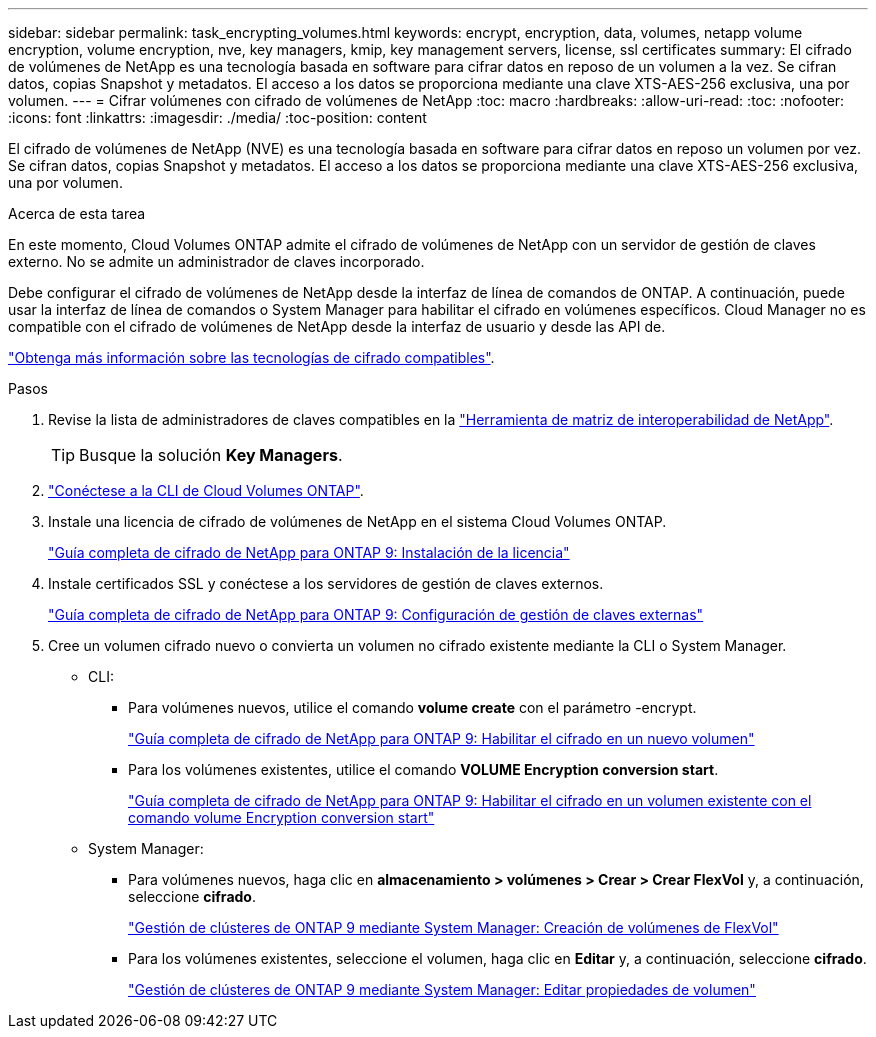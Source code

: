 ---
sidebar: sidebar 
permalink: task_encrypting_volumes.html 
keywords: encrypt, encryption, data, volumes, netapp volume encryption, volume encryption, nve, key managers, kmip, key management servers, license, ssl certificates 
summary: El cifrado de volúmenes de NetApp es una tecnología basada en software para cifrar datos en reposo de un volumen a la vez. Se cifran datos, copias Snapshot y metadatos. El acceso a los datos se proporciona mediante una clave XTS-AES-256 exclusiva, una por volumen. 
---
= Cifrar volúmenes con cifrado de volúmenes de NetApp
:toc: macro
:hardbreaks:
:allow-uri-read: 
:toc: 
:nofooter: 
:icons: font
:linkattrs: 
:imagesdir: ./media/
:toc-position: content


[role="lead"]
El cifrado de volúmenes de NetApp (NVE) es una tecnología basada en software para cifrar datos en reposo un volumen por vez. Se cifran datos, copias Snapshot y metadatos. El acceso a los datos se proporciona mediante una clave XTS-AES-256 exclusiva, una por volumen.

.Acerca de esta tarea
En este momento, Cloud Volumes ONTAP admite el cifrado de volúmenes de NetApp con un servidor de gestión de claves externo. No se admite un administrador de claves incorporado.

Debe configurar el cifrado de volúmenes de NetApp desde la interfaz de línea de comandos de ONTAP. A continuación, puede usar la interfaz de línea de comandos o System Manager para habilitar el cifrado en volúmenes específicos. Cloud Manager no es compatible con el cifrado de volúmenes de NetApp desde la interfaz de usuario y desde las API de.

link:concept_security.html["Obtenga más información sobre las tecnologías de cifrado compatibles"].

.Pasos
. Revise la lista de administradores de claves compatibles en la http://mysupport.netapp.com/matrix["Herramienta de matriz de interoperabilidad de NetApp"^].
+

TIP: Busque la solución *Key Managers*.

. link:task_connecting_to_otc.html["Conéctese a la CLI de Cloud Volumes ONTAP"^].
. Instale una licencia de cifrado de volúmenes de NetApp en el sistema Cloud Volumes ONTAP.
+
http://docs.netapp.com/ontap-9/topic/com.netapp.doc.pow-nve/GUID-F5F371C0-7713-4A16-B5BF-A3514A97960D.html["Guía completa de cifrado de NetApp para ONTAP 9: Instalación de la licencia"^]

. Instale certificados SSL y conéctese a los servidores de gestión de claves externos.
+
http://docs.netapp.com/ontap-9/topic/com.netapp.doc.pow-nve/GUID-DD718B42-038D-4009-84FF-20BBD6530BC2.html["Guía completa de cifrado de NetApp para ONTAP 9: Configuración de gestión de claves externas"^]

. Cree un volumen cifrado nuevo o convierta un volumen no cifrado existente mediante la CLI o System Manager.
+
** CLI:
+
*** Para volúmenes nuevos, utilice el comando *volume create* con el parámetro -encrypt.
+
http://docs.netapp.com/ontap-9/topic/com.netapp.doc.pow-nve/GUID-A5D3FDEF-CA10-4A54-9E17-DB9E9954082E.html["Guía completa de cifrado de NetApp para ONTAP 9: Habilitar el cifrado en un nuevo volumen"^]

*** Para los volúmenes existentes, utilice el comando *VOLUME Encryption conversion start*.
+
http://docs.netapp.com/ontap-9/topic/com.netapp.doc.pow-nve/GUID-1468CE48-A0D9-4D45-BF78-A11C26724051.html["Guía completa de cifrado de NetApp para ONTAP 9: Habilitar el cifrado en un volumen existente con el comando volume Encryption conversion start"^]



** System Manager:
+
*** Para volúmenes nuevos, haga clic en *almacenamiento > volúmenes > Crear > Crear FlexVol* y, a continuación, seleccione *cifrado*.
+
http://docs.netapp.com/ontap-9/topic/com.netapp.doc.onc-sm-help-950/GUID-3FA865E2-AE14-40A9-BF76-A2D7EB44D387.html["Gestión de clústeres de ONTAP 9 mediante System Manager: Creación de volúmenes de FlexVol"^]

*** Para los volúmenes existentes, seleccione el volumen, haga clic en *Editar* y, a continuación, seleccione *cifrado*.
+
http://docs.netapp.com/ontap-9/topic/com.netapp.doc.onc-sm-help-950/GUID-906E88E4-8CE9-465F-8AC7-0C089080B2C5.html["Gestión de clústeres de ONTAP 9 mediante System Manager: Editar propiedades de volumen"^]






